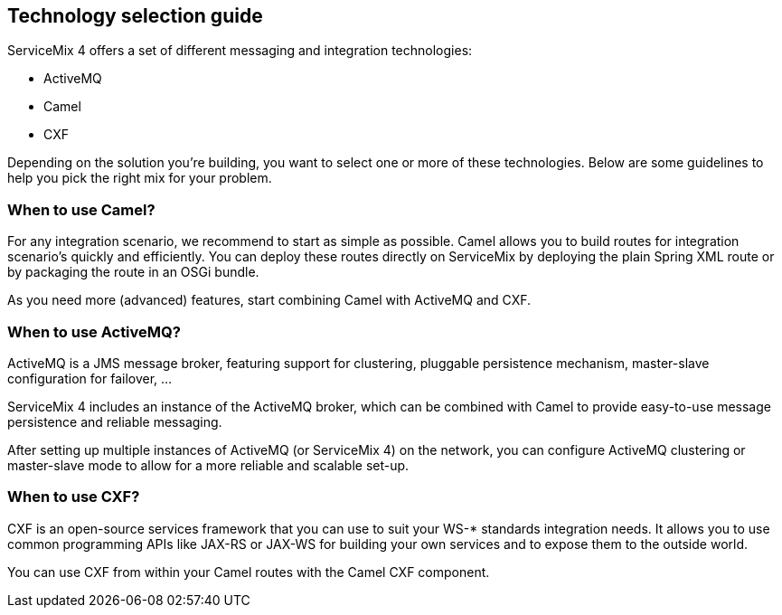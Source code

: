//
// Licensed under the Apache License, Version 2.0 (the "License");
// you may not use this file except in compliance with the License.
// You may obtain a copy of the License at
//
//      http://www.apache.org/licenses/LICENSE-2.0
//
// Unless required by applicable law or agreed to in writing, software
// distributed under the License is distributed on an "AS IS" BASIS,
// WITHOUT WARRANTIES OR CONDITIONS OF ANY KIND, either express or implied.
// See the License for the specific language governing permissions and
// limitations under the License.
//

== Technology selection guide

ServiceMix 4 offers a set of different messaging and integration technologies:

* ActiveMQ
* Camel
* CXF

Depending on the solution you're building, you want to select one or more of these technologies.  Below are some guidelines to help you pick the right mix for your problem.

=== When to use Camel?

For any integration scenario, we recommend to start as simple as possible.  Camel allows you to build routes for integration
scenario's quickly and efficiently.  You can deploy these routes directly on ServiceMix by deploying the plain Spring XML route or
by packaging the route in an OSGi bundle.

As you need more (advanced) features, start combining Camel with ActiveMQ and CXF.

=== When to use ActiveMQ?
ActiveMQ is a JMS message broker, featuring support for clustering, pluggable persistence mechanism, master-slave configuration for failover, ...

ServiceMix 4 includes an instance of the ActiveMQ broker, which can be combined with Camel to provide easy-to-use message persistence and reliable messaging.

After setting up multiple instances of ActiveMQ (or ServiceMix 4) on the network, you can configure ActiveMQ clustering or master-slave mode to allow for a more reliable and scalable set-up.

=== When to use CXF?
CXF is an open-source services framework that you can use to suit your WS-* standards integration needs.  It allows you to use common programming APIs like JAX-RS or JAX-WS for building your own services and to expose them to the outside world.

You can use CXF from within your Camel routes with the Camel CXF component.

